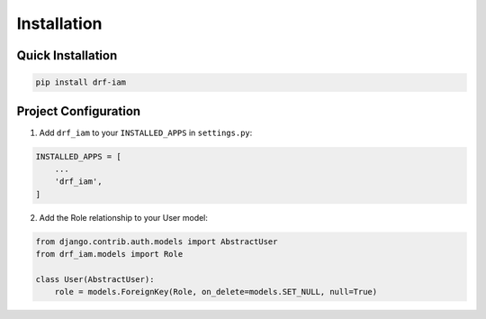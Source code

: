 Installation
============

Quick Installation
----------------

.. code-block:: bash

    pip install drf-iam

Project Configuration
-------------------

1. Add ``drf_iam`` to your ``INSTALLED_APPS`` in ``settings.py``:

.. code-block:: python

    INSTALLED_APPS = [
        ...
        'drf_iam',
    ]

2. Add the Role relationship to your User model:

.. code-block:: python

    from django.contrib.auth.models import AbstractUser
    from drf_iam.models import Role

    class User(AbstractUser):
        role = models.ForeignKey(Role, on_delete=models.SET_NULL, null=True)
